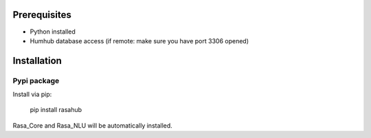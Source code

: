 .. Installation doc

Prerequisites
=============

* Python installed
* Humhub database access (if remote: make sure you have port 3306 opened)

Installation
============

Pypi package
------------

Install via pip:

    pip install rasahub

Rasa_Core and Rasa_NLU will be automatically installed.
